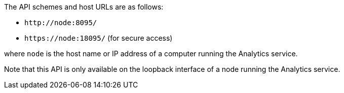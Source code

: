 The API schemes and host URLs are as follows:

* `pass:c[http://node:8095/]`
* `pass:c[https://node:18095/]` (for secure access)

where `node` is the host name or IP address of a computer running the Analytics service.

Note that this API is only available on the loopback interface of a node running the Analytics service.